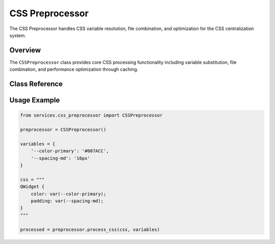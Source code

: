 CSS Preprocessor
================

.. py:module:: services.css_preprocessor

The CSS Preprocessor handles CSS variable resolution, file combination, and optimization for the CSS centralization system.

Overview
--------

The ``CSSPreprocessor`` class provides core CSS processing functionality including variable substitution, file combination, and performance optimization through caching.

Class Reference
---------------

.. py:class:: CSSPreprocessor

   CSS processing engine for variable resolution and file combination.

   .. py:method:: process_css(css_content: str, variables: Dict[str, str]) -> str

      Process CSS content with variable substitution.

      :param css_content: Raw CSS content to process
      :param variables: Dictionary of CSS variables to substitute
      :returns: Processed CSS with variables resolved
      :rtype: str

   .. py:method:: combine_css_files(file_paths: List[str], variables: Dict[str, str]) -> str

      Combine multiple CSS files with variable processing.

      :param file_paths: List of CSS file paths to combine
      :param variables: Dictionary of CSS variables to substitute
      :returns: Combined and processed CSS content
      :rtype: str

Usage Example
-------------

.. code-block:: python

   from services.css_preprocessor import CSSPreprocessor
   
   preprocessor = CSSPreprocessor()
   
   variables = {
       '--color-primary': '#007ACC',
       '--spacing-md': '16px'
   }
   
   css = """
   QWidget {
       color: var(--color-primary);
       padding: var(--spacing-md);
   }
   """
   
   processed = preprocessor.process_css(css, variables)
